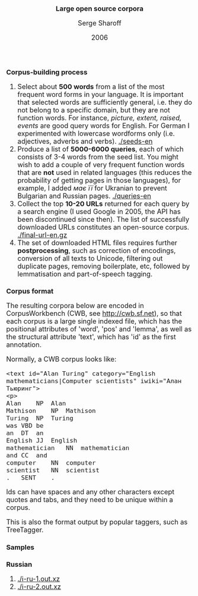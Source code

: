#+TITLE: Large open source corpora
#+AUTHOR: Serge Sharoff
#+DATE: 2006
#+OPTIONS: toc:nil
#+LATEX_HEADER: \usepackage{times}
#+LATEX_HEADER: \usepackage{apalike}
#+HTML_HEAD_EXTRA: <style>*{font-size: large;}</style>

* Corpus-building process
 1. Select about *500 words* from a list of the most frequent word forms in your language.  It is important that selected words are sufficiently general, i.e. they do not belong to a specific domain, but they are not function words.  For instance, /picture, extent, raised, events/ are good query words for English.  For German I experimented with lowercase wordforms only (i.e. adjectives, adverbs and verbs). [[./seeds-en]]
 2. Produce a list of *5000-6000 queries*, each of which consists of 3-4 words from the seed list.  You might wish to add a couple of very frequent function words that are *not* used in related languages (this reduces the probability of getting pages in those languages), for example, I added /має/ /її/ for Ukranian to prevent Bulgarian and Russian pages. [[./queries-en]]
 3. Collect the top *10-20 URLs* returned for each query by a search engine (I used Google in 2005, the API has been discontinued since then).  The list of successfully downloaded URLs constitutes an open-source corpus. [[./final-url-en.gz]]
 4. The set of downloaded HTML files requires further *postprocessing*, such as correction of encodings, conversion of all texts to Unicode, filtering out duplicate pages, removing boilerplate, etc, followed by lemmatisation and part-of-speech tagging.

* Corpus format
The resulting corpora below are encoded in CorpusWorkbench (CWB, see
[[http://cwb.sf.net]]), so that each corpus is a large single indexed
file, which has the positional attributes of 'word', 'pos' and 'lemma',
as well as the structural attribute 'text', which has 'id' as the first
annotation.

Normally, a CWB corpus looks like:

#+BEGIN_EXAMPLE
  <text id="Alan Turing" category="English mathematicians|Computer scientists" iwiki="Алан Тьюринг">
  <p>
  Alan    NP  Alan
  Mathison    NP  Mathison
  Turing  NP  Turing
  was VBD be
  an  DT  an
  English JJ  English
  mathematician   NN  mathematician
  and CC  and
  computer    NN  computer
  scientist   NN  scientist
  .   SENT    .
#+END_EXAMPLE

Ids can have spaces and any other characters except quotes and tabs, and
they need to be unique within a corpus.

This is also the format output by popular taggers, such as TreeTagger.

* Samples

** Russian
 1. [[./i-ru-1.out.xz]]
 2. [[./i-ru-2.out.xz]]

